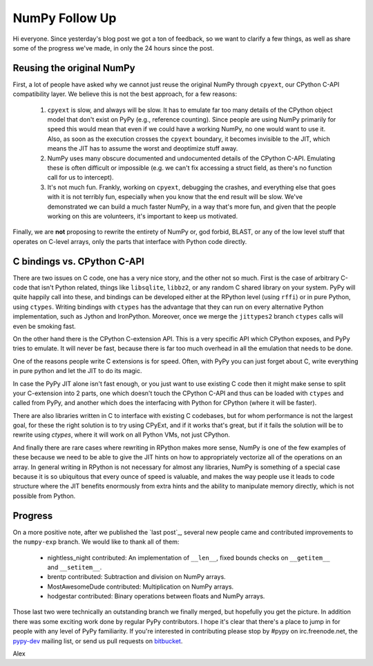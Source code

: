 NumPy Follow Up
===============

Hi everyone.  Since yesterday's blog post we got a ton of feedback, so we want
to clarify a few things, as well as share some of the progress we've made, in
only the 24 hours since the post.

Reusing the original NumPy
--------------------------

First, a lot of people have asked why we cannot just reuse the original NumPy
through ``cpyext``, our CPython C-API compatibility layer.  We believe this is
not the best approach, for a few reasons:

 1) ``cpyext`` is slow, and always will be slow. It has to emulate far too many
    details of the CPython object model that don't exist on PyPy (e.g.,
    reference counting). Since people are using NumPy primarily for speed this
    would mean that even if we could have a working NumPy, no one would want to
    use it.  Also, as soon as the execution crosses the ``cpyext`` boundary, it
    becomes invisible to the JIT, which means the JIT has to assume the worst
    and deoptimize stuff away.

 2) NumPy uses many obscure documented and undocumented details of the CPython
    C-API. Emulating these is often difficult or impossible (e.g. we can't fix
    accessing a struct field, as there's no function call for us to intercept).

 3) It's not much fun. Frankly, working on ``cpyext``, debugging the crashes,
    and everything else that goes with it is not terribly fun, especially when
    you know that the end result will be slow. We've demonstrated we can build
    a much faster NumPy, in a way that's more fun, and given that the people
    working on this are volunteers, it's important to keep us motivated.

Finally, we are **not** proposing to rewrite the entirety of NumPy or, god
forbid, BLAST, or any of the low level stuff that operates on C-level arrays,
only the parts that interface with Python code directly.

C bindings vs. CPython C-API
----------------------------

There are two issues on C code, one has a very nice story, and the other not so
much. First is the case of arbitrary C-code that isn't Python related, things
like ``libsqlite``, ``libbz2``, or any random C shared library on your system.
PyPy will quite happily call into these, and bindings can be developed either
at the RPython level (using ``rffi``) or in pure Python, using ``ctypes``.
Writing bindings with ``ctypes`` has the advantage that they can run on every
alternative Python implementation, such as Jython and IronPython.  Moreover,
once we merge the ``jittypes2`` branch ``ctypes`` calls will even be smoking
fast.

On the other hand there is the CPython C-extension API. This is a very specific
API which CPython exposes, and PyPy tries to emulate. It will never be fast,
because there is far too much overhead in all the emulation that needs to be
done.

One of the reasons people write C extensions is for speed.  Often, with PyPy
you can just forget about C, write everything in pure python and let the JIT to
do its magic.

In case the PyPy JIT alone isn't fast enough, or you just want to
use existing C code then it might make sense to split
your C-extension into 2 parts, one which doesn't touch the CPython C-API and
thus can be loaded with ``ctypes`` and called from PyPy, and another which does
the interfacing with Python for CPython (where it will be faster).

There are also libraries written in C to interface with existing C codebases,
but for whom performance is not the largest goal, for these the right solution
is to try using CPyExt, and if it works that's great, but if it fails the
solution will be to rewrite using `ctypes`, where it will work on all Python
VMs, not just CPython.

And finally there are rare cases where rewriting in RPython makes more sense,
NumPy is one of the few examples of these because we need to be able to give
the JIT hints on how to appropriately vectorize all of the operations on an
array.  In general writing in RPython is not necessary for almost any
libraries, NumPy is something of a special case because it is so ubiquitous
that every ounce of speed is valuable, and makes the way people use it leads to
code structure where the JIT benefits enormously from extra hints and the
ability to manipulate memory directly, which is not possible from Python.

Progress
--------

On a more positive note, after we published the `last post`_, several new people
came and contributed improvements to the ``numpy-exp`` branch. We would like to
thank all of them:

 * nightless_night contributed: An implementation of ``__len__``, fixed bounds
   checks on ``__getitem__`` and ``__setitem__``.
 * brentp contributed: Subtraction and division on NumPy arrays.
 * MostAwesomeDude contributed: Multiplication on NumPy arrays.
 * hodgestar contributed: Binary operations between floats and NumPy arrays.

Those last two were technically an outstanding branch we finally merged, but
hopefully you get the picture. In addition there was some exciting work done by
regular PyPy contributors. I hope it's clear that there's a place to jump in
for people with any level of PyPy familiarity. If you're interested in
contributing please stop by #pypy on irc.freenode.net, the
`pypy-dev <http://codespeak.net/mailman/listinfo/pypy-dev>`_ mailing list, or
send us pull requests on `bitbucket <https://bitbucket.org/pypy/pypy>`_.

Alex
